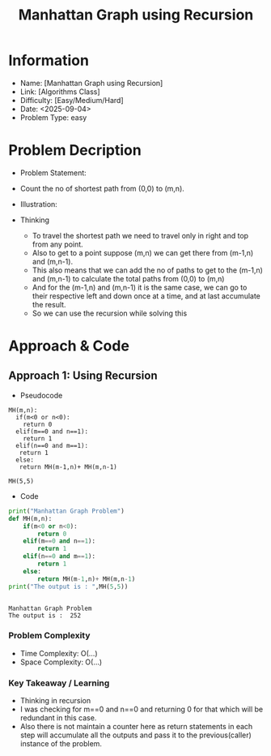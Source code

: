#+TITLE: Manhattan Graph using Recursion
:PROPERTIES:
:ID:       0878EBA7-6942-4506-8FC4-F343126B95D1
:Title:    Manhattan Graph using Recursion
:Created:  <2025-09-04>
:END:

* Information
  - Name: [Manhattan Graph using Recursion]
  - Link: [Algorithms Class]
  - Difficulty: [Easy/Medium/Hard]
  - Date: <2025-09-04>
  - Problem Type: easy

* Problem Decription
- Problem Statement:
- Count the no of  shortest path from (0,0) to (m,n).
- Illustration:
  [[file:data/manhattan graph.png]]

- Thinking
  - To travel the shortest path we need to travel only in right and top from any
    point.
  - Also to get to a point suppose (m,n) we can get there from (m-1,n) and
    (m,n-1).
  - This also means that we can add the no of paths  to  get to the
    (m-1,n) and (m,n-1) to calculate the total paths from (0,0) to (m,n)
  - And for the (m-1,n) and (m,n-1) it is the same case, we can go to their
    respective left and down once at a time, and at last accumulate the result.
  - So  we can use the recursion while solving this

* Approach & Code
** Approach 1: Using Recursion

- Pseudocode

#+BEGIN_EXAMPLE
MH(m,n):
  if(m<0 or n<0):
    return 0
  elif(m==0 and n==1):
    return 1
  elif(n==0 and m==1):
   return 1
  else:
   return MH(m-1,n)+ MH(m,n-1)

MH(5,5)
#+END_EXAMPLE

- Code
#+BEGIN_SRC python :results output :exports both
  print("Manhattan Graph Problem")
  def MH(m,n):
      if(m<0 or n<0):
          return 0
      elif(m==0 and n==1):
          return 1
      elif(n==0 and m==1):
          return 1
      else:
          return MH(m-1,n)+ MH(m,n-1)
  print("The output is : ",MH(5,5))


#+END_SRC

#+RESULTS:
: Manhattan Graph Problem
: The output is :  252

*** Problem Complexity
   - Time Complexity: O(...)
   - Space Complexity: O(...)

*** Key Takeaway / Learning
- Thinking in recursion
- I was checking for m==0 and n==0 and returning 0 for that which will be
  redundant in this case.
- Also there is not maintain a counter here as return statements in each step
  will accumulate all the outputs and pass it to the previous(caller) instance
  of the problem.
